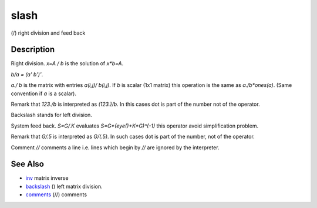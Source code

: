 


slash
=====

(/) right division and feed back



Description
~~~~~~~~~~~

Right division. `x=A / b` is the solution of `x*b=A`.

`b/a = (a' \ b')'`.

`a./ b` is the matrix with entries `a(i,j)/ b(i,j)`. If `b` is scalar
(1x1 matrix) this operation is the same as `a./b*ones(a)`. (Same
convention if `a` is a scalar).

Remark that `123./b` is interpreted as `(123.)/b`. In this cases dot
is part of the number not of the operator.

Backslash stands for left division.

System feed back. `S=G/.K` evaluates `S=G*(eye()+K*G)^(-1)` this
operator avoid simplification problem.

Remark that `G/.5` is interpreted as `G/(.5)`. In such cases dot is
part of the number, not of the operator.

Comment `//` comments a line i.e. lines which begin by `//` are
ignored by the interpreter.



See Also
~~~~~~~~


+ `inv`_ matrix inverse
+ `backslash`_ (\) left matrix division.
+ `comments`_ (//) comments


.. _comments: comments.html
.. _inv: inv.html
.. _backslash: backslash.html



